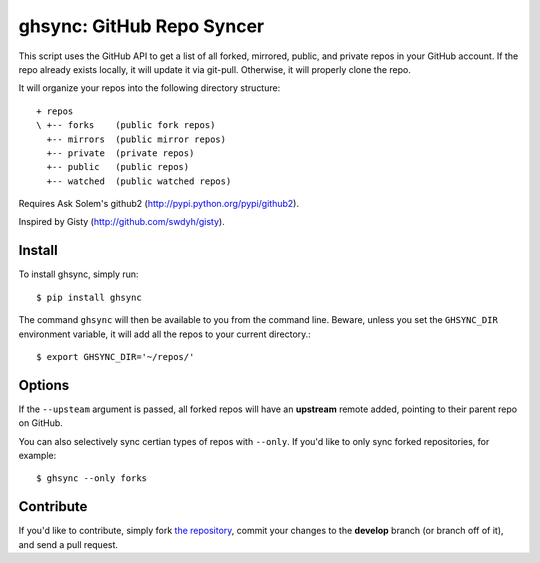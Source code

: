 ghsync: GitHub Repo Syncer
==========================

This script uses the GitHub API to get a list of all forked, mirrored,
public, and private repos in your GitHub account. If the repo already
exists locally, it will update it via git-pull. Otherwise, it will
properly clone the repo.

It will organize your repos into the following directory structure: ::

    + repos
    \ +-- forks    (public fork repos)
      +-- mirrors  (public mirror repos)
      +-- private  (private repos)
      +-- public   (public repos)
      +-- watched  (public watched repos)


Requires Ask Solem's github2 (http://pypi.python.org/pypi/github2).

Inspired by Gisty (http://github.com/swdyh/gisty).


Install
-------

To install ghsync, simply run: ::

    $ pip install ghsync

The command ``ghsync`` will then be available to you from the command
line. Beware, unless you set the ``GHSYNC_DIR`` environment variable, it
will add all the repos to your current directory.::

    $ export GHSYNC_DIR='~/repos/'

Options
-------

If the ``--upsteam`` argument is passed, all forked repos will have an
**upstream** remote added, pointing to their parent repo on GitHub.

You can also selectively sync certian types of repos with ``--only``. If
you'd like to only sync forked repositories, for example::

    $ ghsync --only forks


Contribute
----------

If you'd like to contribute, simply fork `the repository`_, commit your
changes to the **develop** branch (or branch off of it), and send a pull
request.


.. _`the repository`: http://github.com/kennethreitz/ghsync

